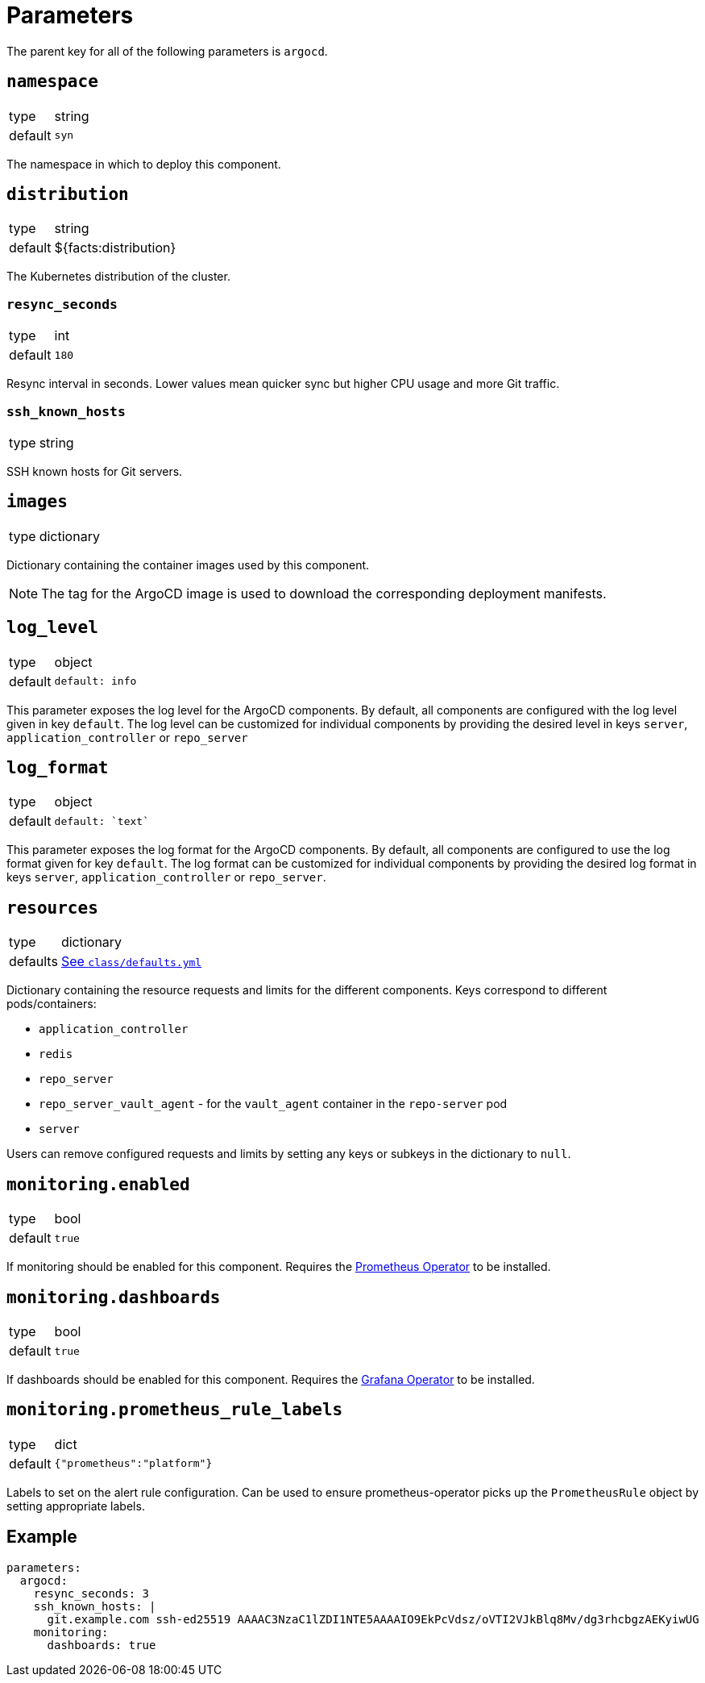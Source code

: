 = Parameters

The parent key for all of the following parameters is `argocd`.


== `namespace`

[horizontal]
type:: string
default:: `syn`

The namespace in which to deploy this component.

== `distribution`

[horizontal]
type:: string
default:: ${facts:distribution}

The Kubernetes distribution of the cluster.

=== `resync_seconds`

[horizontal]
type:: int
default:: `180`

Resync interval in seconds.
Lower values mean quicker sync but higher CPU usage and more Git traffic.

=== `ssh_known_hosts`

[horizontal]
type:: string

SSH known hosts for Git servers.

== `images`

[horizontal]
type:: dictionary

Dictionary containing the container images used by this component.

[NOTE]
The tag for the ArgoCD image is used to download the corresponding deployment manifests.

== `log_level`

[horizontal]
type:: object
default:: 
+
[source,yaml]
----
default: info
----

This parameter exposes the log level for the ArgoCD components.
By default, all components are configured with the log level given in key `default`.
The log level can be customized for individual components by providing the desired level in keys `server`, `application_controller` or `repo_server`

== `log_format`

[horizontal]
type:: object
default:: 
+
[source,yaml]
----
default: `text`
----

This parameter exposes the log format for the ArgoCD components.
By default, all components are configured to use the log format given for key `default`.
The log format can be customized for individual components by providing the desired log format in keys `server`, `application_controller` or `repo_server`.

== `resources`

[horizontal]
type:: dictionary
defaults:: https://github.com/projectsyn/component-argocd/blob/master/class/defaults.yml[See `class/defaults.yml`]

Dictionary containing the resource requests and limits for the different
components. Keys correspond to different pods/containers:

* `application_controller`
* `redis`
* `repo_server`
* `repo_server_vault_agent` - for the `vault_agent` container in the `repo-server` pod
* `server`

Users can remove configured requests and limits by setting any keys or subkeys in the dictionary to `null`.


== `monitoring.enabled`

[horizontal]
type:: bool
default:: `true`

If monitoring should be enabled for this component.
Requires the https://github.com/prometheus-operator/prometheus-operator[Prometheus Operator] to be installed.

== `monitoring.dashboards`

[horizontal]
type:: bool
default:: `true`

If dashboards should be enabled for this component.
Requires the https://github.com/integr8ly/grafana-operator[Grafana Operator] to be installed.

== `monitoring.prometheus_rule_labels`

[horizontal]
type:: dict
default:: `{"prometheus":"platform"}`

Labels to set on the alert rule configuration.
Can be used to ensure prometheus-operator picks up the `PrometheusRule` object by setting appropriate labels.


== Example

[source,yaml]
----
parameters:
  argocd:
    resync_seconds: 3
    ssh_known_hosts: |
      git.example.com ssh-ed25519 AAAAC3NzaC1lZDI1NTE5AAAAIO9EkPcVdsz/oVTI2VJkBlq8Mv/dg3rhcbgzAEKyiwUG
    monitoring:
      dashboards: true
----
